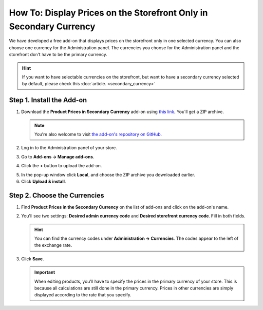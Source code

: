 *******************************************************************
How To: Display Prices on the Storefront Only in Secondary Currency
*******************************************************************

We have developed a free add-on that displays prices on the storefront only in one selected currency. You can also choose one currency for the Administration panel. The currencies you choose for the Administration panel and the storefront don't have to be the primary currency.

.. hint::

    If you want to have selectable currencies on the storefront, but want to have a secondary currency selected by default, please check this :doc:`article. <secondary_currency>`

.. image:: img/prices_in_secondary_currency_03.png
    :align: center
    :alt: A price in a secondary currency is displayed on the storefront. Customers can't select other currencies.

==========================
Step 1. Install the Add-on
==========================

1. Download the **Product Prices in Secondary Currency** add-on using `this link <https://github.com/cscart/addon-hide-primary-currency/archive/master.zip>`_. You'll get a ZIP archive.

   .. note::

       You're also welcome to visit `the add-on's repository on GitHub. <https://github.com/cscart/addon-hide-primary-currency>`_

2. Log in to the Administration panel of your store.

3. Go to **Add-ons → Manage add-ons**.

4. Сlick the **+** button to upload the add-on.

.. image:: img/addons_plus_button.png
    :align: center
    :alt: Add-ons plus button

5. In the pop-up window click **Local**, and choose the ZIP archive you downloaded earlier.

6. Click **Upload & install**.

.. image:: img/upload_and_install_addon.png
    :align: center
    :alt: Upload and install pop-up

=============================
Step 2. Choose the Currencies
=============================

1. Find **Product Prices in the Secondary Currency** on the list of add-ons and click on the add-on's name.

.. image:: img/prices_in_secondary_currency_01.png
    :align: center
    :alt: The Product Prices in the Secondary Currency add-on

2. You'll see two settings: **Desired admin currency code** and **Desired storefront currency code**. Fill in both fields.

   .. hint:: 

       You can find the currency codes under **Administration → Currencies**. The codes appear to the left of the exchange rate.

3. Click **Save**.

   .. important::

       When editing products, you'll have to specify the prices in the primary currency of your store. This is because all calculations are still done in the primary currency. Prices in other currencies are simply displayed according to the rate that you specify.

.. image:: img/prices_in_secondary_currency_02.png
    :align: center
    :alt: The codes of the currencies in a CS-Cart store.

